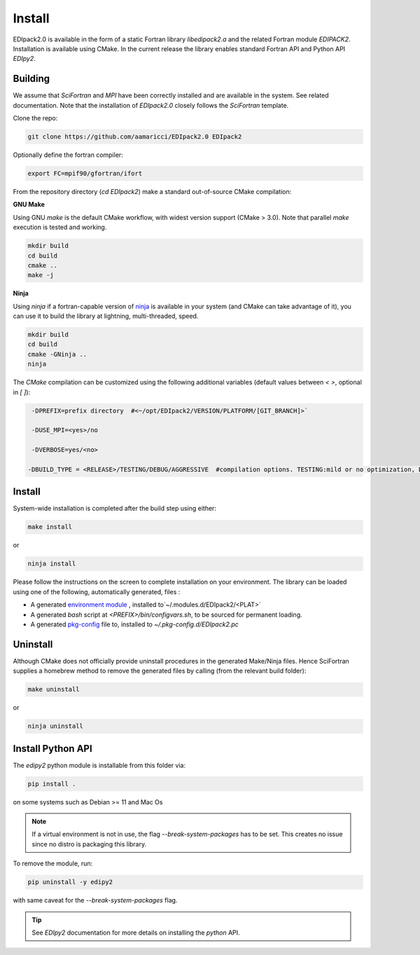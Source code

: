Install
#####################

EDIpack2.0 is available in the form of a static Fortran library
`libedipack2.a` and the related Fortran module `EDIPACK2`.
Installation is available using CMake. In the current release the
library enables standard Fortran API and Python API `EDIpy2`. 


Building
======================

We assume that `SciFortran` and `MPI` have been correctly installed
and are available in the system. See related documentation. Note that
the installation of `EDIpack2.0` closely follows the `SciFortran`
template.


Clone the repo:

.. code-block:: bash
		
   git clone https://github.com/aamaricci/EDIpack2.0 EDIpack2



Optionally define the fortran compiler:

.. code-block:: bash
		
   export FC=mpif90/gfortran/ifort


From the repository directory (`cd EDIpack2`) make a standard
out-of-source CMake compilation:

**GNU Make**

Using GNU `make` is the default CMake workflow, with widest version
support (CMake > 3.0). Note that parallel `make` execution is tested
and working.

.. code-block:: bash
		
   mkdir build 
   cd build  
   cmake .. 
   make -j



**Ninja**

Using `ninja` if a fortran-capable version of `ninja
<https://ninja-build.org>`_ is available in your system (and CMake can
take advantage of it), you can use it to build the library at lightning, multi-threaded, speed. 

.. code-block:: bash
		
   mkdir build    
   cd build  
   cmake -GNinja ..  
   ninja

The `CMake` compilation can be customized using the following
additional variables (default values between `< >`, optional in `[ ]`):   

.. code-block:: bash
		
   -DPREFIX=prefix directory  #<~/opt/EDIpack2/VERSION/PLATFORM/[GIT_BRANCH]>` 

   -DUSE_MPI=<yes>/no    

   -DVERBOSE=yes/<no>

  -DBUILD_TYPE = <RELEASE>/TESTING/DEBUG/AGGRESSIVE  #compilation options. TESTING:mild or no optimization, DEBUG:relevant debugging options, AGGRESSIVE: all debug options of (might not compile on  some systems) 



Install
======================

System-wide installation is completed after the build step using either:

.. code-block:: bash

   make install

or

.. code-block:: bash
		
   ninja install

  
Please follow the instructions on the screen to complete installation on your environment.  
The library can be loaded using one of the following, automatically generated, files :  

*  A generated `environment module`_ , installed to`~/.modules.d/EDIpack2/<PLAT>`
  
* A generated `bash` script at `<PREFIX>/bin/configvars.sh`, to be sourced for permanent loading.

*  A generated `pkg-config`_ file to, installed to `~/.pkg-config.d/EDIpack2.pc`  

.. _environment module: https://github.com/cea-hpc/modules
.. _pkg-config: https://github.com/freedesktop/pkg-config


Uninstall
===================

Although CMake does not officially provide uninstall procedures in the
generated Make/Ninja files. Hence SciFortran supplies a homebrew
method to remove the generated files by calling (from the relevant
build folder):

.. code-block:: bash
		
   make uninstall

or

.. code-block:: bash
		
   ninja uninstall




Install Python API
======================
The `edipy2` python module is installable from this folder via:

.. code-block:: bash
		
    pip install .

on some systems such as Debian >= 11 and Mac Os

.. note:: 
   If a virtual environment is not in use, the flag
   `--break-system-packages` has to be set. This creates no issue
   since no distro is packaging this library.
   

To remove the module, run:

.. code-block:: bash
		
   pip uninstall -y edipy2

with same caveat for the `--break-system-packages` flag.


.. tip::

   See `EDIpy2` documentation for more details on installing the `python` API. 
